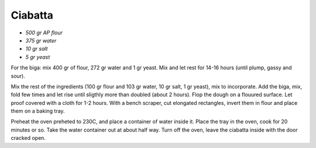 .. index::
   single: bread; ciabatta

Ciabatta
=====================

- *500 gr AP flour*
- *375 gr water*
- *10 gr salt*
- *5 gr yeast*

For the biga: mix 400 gr of flour, 272 gr water and 1 gr yeast.
Mix and let rest for 14-16 hours (until plump, gassy and sour).

Mix the rest of the ingredients (100 gr flour and 103 gr water, 10 gr salt, 1 gr yeast), mix to incorporate.
Add the biga, mix, fold  few times and let rise until sligthly more than doubled (about 2 hours).
Flop the dough on a flouured surface.
Let proof covered with a cloth for 1-2 hours.
With a bench scraper, cut elongated rectangles, invert them in flour and place
them on a baking tray.

Preheat the oven preheted to 230C, and place a container of water inside it.
Place the tray in the oven, cook for 20 minutes or so. Take the water container out
at about half way. Turn off the oven, leave the ciabatta inside with the door cracked open.

